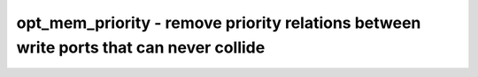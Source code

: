 =======================================================================================
opt_mem_priority - remove priority relations between write ports that can never collide
=======================================================================================

.. only:: html

    :code:`yosys> help opt_mem_priority`
    ----------------------------------------------------------------------------


    :code:`opt_mem_priority [selection]` ::

        This pass detects cases where one memory write port has priority over another
        even though they can never collide with each other -- ie. there can never be
        a situation where a given memory bit is written by both ports at the same
        time, for example because of always-different addresses, or mutually exclusive
        enable signals. In such cases, the priority relation is removed.

.. only:: latex

    ::

        
            opt_mem_priority [selection]
        
        This pass detects cases where one memory write port has priority over another
        even though they can never collide with each other -- ie. there can never be
        a situation where a given memory bit is written by both ports at the same
        time, for example because of always-different addresses, or mutually exclusive
        enable signals. In such cases, the priority relation is removed.
        

